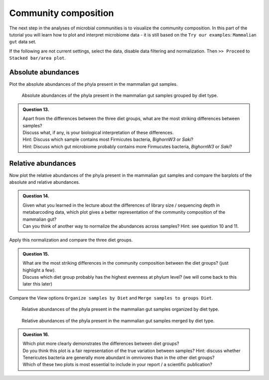 Community composition
================================

The next step in the analyses of microbial communities is to visualize the community composition.
In this part of the tutorial you will learn how to plot and interpret microbiome data - it is still based on the ``Try our examples``: ``Mammalian gut`` data set.

If the following are not current settings, select the data, disable data filtering and normalization. Then ``>> Proceed`` to ``Stacked bar/area plot``.


Absolute abundances
--------------------------------

Plot the absolute abundances of the phyla present in the mammalian gut samples.

.. figure:: images/MA-barplot-aa.png
   :width: 800

   Absolute abundances of the phyla present in the mammalian gut samples grouped by diet type.

.. admonition:: Question 13.

   | Apart from the differences between the three diet groups, what are the most striking differences between samples?
   | Discuss what, if any, is your biological interpretation of these differences.
   | Hint: Discuss which sample contains most Firmicutes bacteria, `BighornW3` or `Saki`?
   | Hint: Discuss which gut microbiome probably contains more Firmucutes bacteria, `BighornW3` or `Saki`?

Relative abundances
--------------------------------

Now plot the relative abundances of the phyla present in the mammalian gut samples and compare the barplots of the absolute and relative abundances.

.. admonition:: Question 14.

   | Given what you learned in the lecture about the differences of library size / sequencing depth in metabarcoding data, which plot gives a better representation of the community composition of the mammalian gut?
   | Can you think of another way to normalize the abundances across samples? Hint: see question 10 and 11.

Apply this normalization and compare the three diet groups.

.. admonition:: Question 15.

   | What are the most striking differences in the community composition between the diet groups? (just highlight a few).
   | Discuss which diet group probably has the highest evenness at phylum level? (we will come back to this later this later)

Compare the View options ``Organize samples by Diet`` and ``Merge samples to groups Diet``.

.. figure:: images/MA-rabund-unstacked.png
   :width: 800

   Relative abundances of the phyla present in the mammalian gut samples organized by diet type.

.. figure:: images/MA-rabund-stacked.png
   :width: 800

   Relative abundances of the phyla present in the mammalian gut samples merged by diet type.

.. admonition:: Question 16.

   | Which plot more clearly demonstrates the differences between diet groups?
   | Do you think this plot is a fair representation of the true variation between samples? Hint: discuss whether Tenericutes bacteria are generally more abundant in omnivores than in the other diet groups? 
   | Which of these two plots is most essential to include in your report / a scientific publication?
   


